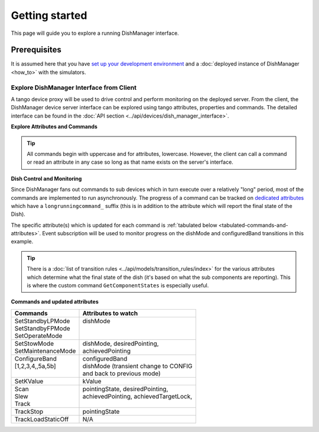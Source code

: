 ===============
Getting started
===============
This page will guide you to explore a running DishManager interface.

Prerequisites
-------------
It is assumed here that you have `set up your development environment`_
and a :doc:`deployed instance of DishManager <how_to>` with the simulators.


Explore DishManager Interface from Client
^^^^^^^^^^^^^^^^^^^^^^^^^^^^^^^^^^^^^^^^^
A tango device proxy will be used to drive control and perform monitoring
on the deployed server. From the client, the DishManager device server interface
can be explored using tango attributes, properties and commands. The detailed interface
can be found in the :doc:`API section <../api/devices/dish_manager_interface>`.

**Explore Attributes and Commands**

.. tabs::

   .. tab:: interface using itango 

      .. code-block:: rst

         In [1]: dish_manager = DeviceProxy("ska001/elt/master")

         # ensure that the device is reachable
         In [2]: dish_manager.ping()
         Out[2]: 726
         
         In [3]: dish_manager.get_attribute_list()
         Out[3]: [a list of all the attributes]

         In [4]: dish_manager.get_command_list()
         Out[4]: [a list of all the commands]

         # this will produce a snapshot of the state of the subservient
         # devices. it is a custom commands used mosstly for debugging.
         In [5]: print(dish_manager.GetComponentStates())

         # on startup, dish manager reports STANDBY_LP
         In [6]: dish_manager.dishMode
         Out[6] <DishMode.STANDBY_LP: 2>

.. tip:: All commands begin with uppercase and for attributes, lowercase. However, the client
   can call a command or read an attribute in any case so long as that name exists on the server's interface.


**Dish Control and Monitoring**

Since DishManager fans out commands to sub devices which in turn execute over a relatively "long"
period, most of the commands are implemented to run asynchronously. The progress of a command can
be tracked on `dedicated attributes`_ which have a ``longrunningcommand_`` suffix (this is in 
addition to the attribute which will report the final state of the Dish).

The specific attribute(s) which is updated for each command is :ref:`tabulated below <tabulated-commands-and-attributes>`.
Event subscription will be used to monitor progress on the dishMode and configuredBand transitions in this example.

.. tabs::

   .. tab:: monitoring and control in itango 

      .. code-block:: rst

         In [1]: cb = tango.utils.EventCallback()
            ...: subscription_id = dish_manager.subscribe_event("longrunningcommandprogress", tango.EventType.CHANGE_EVENT, cb)
         
         # request to go to STANDBY_FP, response is a result code and unique id
         In [2]: dish_manager.SetStandbyFPMode()
         Out[2]: [array([2], dtype=int32), ['1701377289.3152518_92664672841537_SetStandbyFPMode']]

         # monitor the events and look out for a message indicating the
         # command has completed and check dish mode is STANDBY_FP
         In [3]: dish_manager.dishMode
         Out[3] <dishMode.STANDBY_FP: 3>

         # configure a freq band (only 1 and 2 supported at the moment)
         In [4]: dish_manager.ConfigureBand2(True)
         Out[4]: [array([2], dtype=int32), ['1701377495.333358_33114815365266_ConfigureBand2']]

         # check band is B2 after events show command completed
         In [5]: dish_manager.configuredBand
         Out[5] <configuredBand.B2: 2>

         # request FP again (illegal transition)
         In [6]: dish_manager.SetStandbyFPMode()
         ERROR (see image below)

.. image:: ../images/command_not_allowed.png
   :width: 800

.. tip:: There is a :doc:`list of transition rules <../api/models/transition_rules/index>` for the
   various attributes which determine what the final state of the dish (it's based on what
   the sub components are reporting). This is where the custom command ``GetComponentStates``
   is especially useful.

.. _tabulated-commands-and-attributes:

**Commands and updated attributes**

+---------------------+----------------------------------------+
| Commands            | Attributes to watch                    |
+=====================+========================================+
|| SetStandbyLPMode   || dishMode                              |
|| SetStandbyFPMode   ||                                       |
|| SetOperateMode     ||                                       |
+---------------------+----------------------------------------+
|| SetStowMode        || dishMode, desiredPointing,            |
|| SetMaintenanceMode || achievedPointing                      |
+---------------------+----------------------------------------+
|| ConfigureBand      || configuredBand                        |
|| [1,2,3,4,,5a,5b]   || dishMode (transient change to CONFIG  |
||                    || and back to previous mode)            |
+---------------------+----------------------------------------+
| SetKValue           | kValue                                 |
+---------------------+----------------------------------------+
|| Scan               || pointingState, desiredPointing,       |
|| Slew               || achievedPointing, achievedTargetLock, |
|| Track              ||                                       |
+---------------------+----------------------------------------+
| TrackStop           | pointingState                          |
+---------------------+----------------------------------------+
| TrackLoadStaticOff  | N/A                                    |
+---------------------+----------------------------------------+

.. _set up your development environment: https://developer.skatelescope.org/en/latest/tools/tango-devenv-setup.html
.. _dedicated attributes: https://developer.skao.int/projects/ska-tango-base/en/latest/guide/long_running_command.html
.. _manual jobs in the GitLab pipeline: https://gitlab.com/ska-telescope/ska-dish-lmc/-/pipelines
